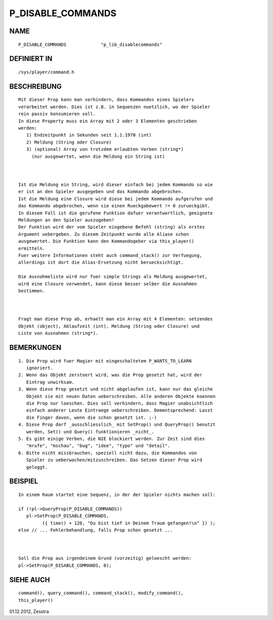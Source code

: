 P_DISABLE_COMMANDS
==================

NAME
----
::

     P_DISABLE_COMMANDS             "p_lib_disablecommands"

DEFINIERT IN
------------
::

     /sys/player/command.h

BESCHREIBUNG
------------
::

    Mit dieser Prop kann man verhindern, dass Kommandos eines Spielers
    verarbeitet werden. Dies ist z.B. in Sequenzen nuetzlich, wo der Spieler
    rein passiv konsumieren soll.
    In diese Property muss ein Array mit 2 oder 3 Elementen geschrieben 
    werden:
       1) Endzeitpunkt in Sekunden seit 1.1.1970 (int)
       2) Meldung (String oder Closure)
       3) (optional) Array von trotzdem erlaubten Verben (string*)
         (nur ausgewertet, wenn die Meldung ein String ist)

    

    Ist die Meldung ein String, wird dieser einfach bei jedem Kommando so wie
    er ist an den Spieler ausgegeben und das Kommando abgebrochen.
    Ist die Meldung eine Closure wird diese bei jedem Kommando aufgerufen und
    das Kommando abgebrochen, wenn sie einen Rueckgabewert != 0 zurueckgibt.
    In diesem Fall ist die gerufene Funktion dafuer verantwortlich, geeignete
    Meldungen an den Spieler auszugeben!
    Der Funktion wird der vom Spieler eingebene Befehl (string) als erstes
    Argument uebergeben. Zu diesem Zeitpunkt wurde alle Aliase schon
    ausgewertet. Die Funktion kann den Kommandogeber via this_player()
    ermitteln.
    Fuer weitere Informationen steht auch command_stack() zur Verfuegung,
    allerdings ist dort die Alias-Ersetzung nicht beruecksichtigt.

    Die Ausnahmeliste wird nur fuer simple Strings als Meldung ausgewertet,
    wird eine Closure verwendet, kann diese besser selber die Ausnahmen
    bestimmen.

    

    Fragt man diese Prop ab, erhaelt man ein Array mit 4 Elementen: setzendes
    Objekt (object), Ablaufzeit (int), Meldung (String oder Closure) und
    Liste von Ausnahmen (string*).

BEMERKUNGEN
-----------
::

    1. Die Prop wird fuer Magier mit eingeschaltetem P_WANTS_TO_LEARN
       ignoriert.
    2. Wenn das Objekt zerstoert wird, was die Prop gesetzt hat, wird der
       Eintrag unwirksam.
    3. Wenn diese Prop gesetzt und nicht abgelaufen ist, kann nur das gleiche
       Objekt sie mit neuen Daten ueberschreiben. Alle anderen Objekte koennen
       die Prop nur loeschen. Dies soll verhindern, dass Magier unabsichtlich
       einfach anderer Leute Eintraege ueberschreiben. Dementsprechend: Lasst
       die Finger davon, wenn die schon gesetzt ist. ;-)
    4. Diese Prop darf _ausschliesslich_ mit SetProp() und QueryProp() benutzt
       werden, Set() und Query() funktionieren _nicht_.
    5. Es gibt einige Verben, die NIE blockiert werden. Zur Zeit sind dies
       "mrufe", "mschau", "bug", "idee", "typo" und "detail".
    6. Bitte nicht missbrauchen, speziell nicht dazu, die Kommandos von
       Spieler zu ueberwachen/mitzuschreiben. Das Setzen dieser Prop wird 
       geloggt.

BEISPIEL
--------
::

   In einem Raum startet eine Sequenz, in der der Spieler nichts machen soll:

   if (!pl->QueryProp(P_DISABLE_COMMANDS))
      pl->SetProp(P_DISABLE_COMMANDS,
            ({ time() + 120, "Du bist tief in Deinem Traum gefangen!\n" }) );
   else // ... Fehlerbehandlung, falls Prop schon gesetzt ...

   

   Soll die Prop aus irgendeinem Grund (vorzeitig) geloescht werden:
   pl->SetProp(P_DISABLE_COMMANDS, 0);

SIEHE AUCH
----------
::

     command(), query_command(), command_stack(), modify_command(), 
     this_player()

01.12.2012, Zesstra

